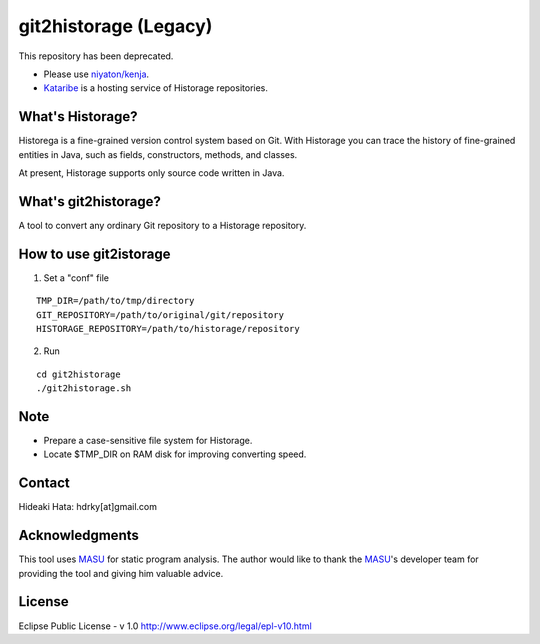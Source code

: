 git2historage (Legacy)
=============
This repository has been deprecated.

- Please use `niyaton/kenja <https://github.com/niyaton/kenja/>`_.

- `Kataribe <http://sdlab.naist.jp/kataribe/>`_ is a hosting service of Historage repositories.

What's Historage?
-----------------
Historega is a fine-grained version control system based on Git.
With Historage you can trace the history of fine-grained entities in Java, such as fields, constructors, methods, and classes.

At present, Historage supports only source code written in Java.

What's git2historage?
---------------------
A tool to convert any ordinary Git repository to a Historage repository.

How to use git2istorage
-----------------------
1. Set a "conf" file

::

  TMP_DIR=/path/to/tmp/directory
  GIT_REPOSITORY=/path/to/original/git/repository
  HISTORAGE_REPOSITORY=/path/to/historage/repository

2. Run

::

  cd git2historage
  ./git2historage.sh

Note
----
- Prepare a case-sensitive file system for Historage.
- Locate $TMP_DIR on RAM disk for improving converting speed.

Contact
-------
Hideaki Hata: hdrky[at]gmail.com

Acknowledgments
---------------
This tool uses MASU_ for static program analysis.
The author would like to thank the MASU_'s developer team for providing the tool and giving him valuable advice.

.. _MASU: http://sourceforge.net/projects/masu/

License
-------
Eclipse Public License - v 1.0
http://www.eclipse.org/legal/epl-v10.html
